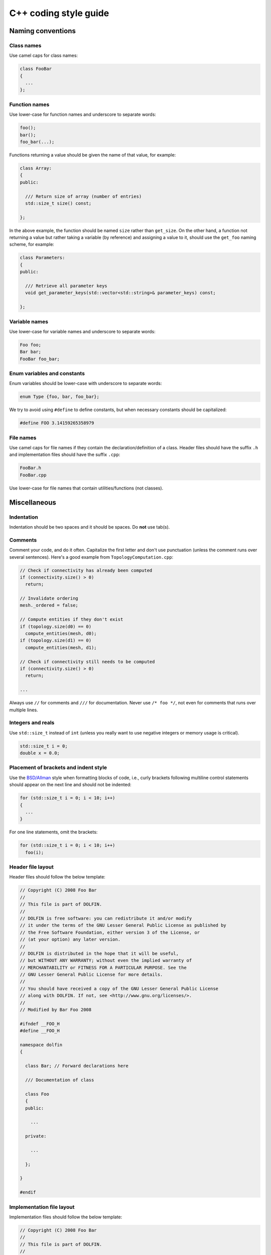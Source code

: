.. _developers_styleguide_cpp:

C++ coding style guide
======================

Naming conventions
------------------

Class names
^^^^^^^^^^^
Use camel caps for class names:

.. code-block:: c++

    class FooBar
    {
      ...
    };

Function names
^^^^^^^^^^^^^^

Use lower-case for function names and underscore to separate words:

.. code-block:: c++

    foo();
    bar();
    foo_bar(...);

Functions returning a value should be given the name of that value,
for example:

.. code-block:: c++

    class Array:
    {
    public:

      /// Return size of array (number of entries)
      std::size_t size() const;

    };

In the above example, the function should be named ``size`` rather
than ``get_size``. On the other hand, a function not returning a value
but rather taking a variable (by reference) and assigning a value to
it, should use the ``get_foo`` naming scheme, for example:

.. code-block:: c++

    class Parameters:
    {
    public:

      /// Retrieve all parameter keys
      void get_parameter_keys(std::vector<std::string>& parameter_keys) const;

    };


Variable names
^^^^^^^^^^^^^^

Use lower-case for variable names and underscore to separate words:

.. code-block:: c++

    Foo foo;
    Bar bar;
    FooBar foo_bar;

Enum variables and constants
^^^^^^^^^^^^^^^^^^^^^^^^^^^^

Enum variables should be lower-case with underscore to separate words:

.. code-block:: c++

    enum Type {foo, bar, foo_bar};

We try to avoid using ``#define`` to define constants, but when
necessary constants should be capitalized:

.. code-block:: c++

    #define FOO 3.14159265358979

File names
^^^^^^^^^^

Use camel caps for file names if they contain the
declaration/definition of a class. Header files should have the suffix
``.h`` and implementation files should have the suffix ``.cpp``:

.. code-block:: c++

    FooBar.h
    FooBar.cpp

Use lower-case for file names that contain utilities/functions (not
classes).

Miscellaneous
-------------

.. _styleguides_cpp_coding_style_indentation:

Indentation
^^^^^^^^^^^

Indentation should be two spaces and it should be spaces. Do **not**
use tab(s).

Comments
^^^^^^^^

Comment your code, and do it often. Capitalize the first letter and
don't use punctuation (unless the comment runs over several
sentences). Here's a good example from ``TopologyComputation.cpp``:

.. code-block:: c++

    // Check if connectivity has already been computed
    if (connectivity.size() > 0)
      return;

    // Invalidate ordering
    mesh._ordered = false;

    // Compute entities if they don't exist
    if (topology.size(d0) == 0)
      compute_entities(mesh, d0);
    if (topology.size(d1) == 0)
      compute_entities(mesh, d1);

    // Check if connectivity still needs to be computed
    if (connectivity.size() > 0)
      return;

    ...

Always use ``//`` for comments and ``///`` for documentation. Never
use ``/* foo */``, not even for comments that runs over multiple
lines.

Integers and reals
^^^^^^^^^^^^^^^^^^

Use ``std::size_t`` instead of ``int`` (unless you really want to use
negative integers or memory usage is critical).

.. code-block:: c++

    std::size_t i = 0;
    double x = 0.0;

Placement of brackets and indent style
^^^^^^^^^^^^^^^^^^^^^^^^^^^^^^^^^^^^^^

Use the `BSD/Allman <http://en.wikipedia.org/wiki/Indent_style>`_
style when formatting blocks of code, i.e., curly brackets following
multiline control statements should appear on the next line and should
not be indented:

.. code-block:: c++

    for (std::size_t i = 0; i < 10; i++)
    {
      ...
    }

For one line statements, omit the brackets:

.. code-block:: c++

    for (std::size_t i = 0; i < 10; i++)
      foo(i);

Header file layout
^^^^^^^^^^^^^^^^^^

Header files should follow the below template:

.. code-block:: c++

    // Copyright (C) 2008 Foo Bar
    //
    // This file is part of DOLFIN.
    //
    // DOLFIN is free software: you can redistribute it and/or modify
    // it under the terms of the GNU Lesser General Public License as published by
    // the Free Software Foundation, either version 3 of the License, or
    // (at your option) any later version.
    //
    // DOLFIN is distributed in the hope that it will be useful,
    // but WITHOUT ANY WARRANTY; without even the implied warranty of
    // MERCHANTABILITY or FITNESS FOR A PARTICULAR PURPOSE. See the
    // GNU Lesser General Public License for more details.
    //
    // You should have received a copy of the GNU Lesser General Public License
    // along with DOLFIN. If not, see <http://www.gnu.org/licenses/>.
    //
    // Modified by Bar Foo 2008

    #ifndef __FOO_H
    #define __FOO_H

    namespace dolfin
    {

      class Bar; // Forward declarations here

      /// Documentation of class

      class Foo
      {
      public:

        ...

      private:

        ...

      };

    }

    #endif

Implementation file layout
^^^^^^^^^^^^^^^^^^^^^^^^^^

Implementation files should follow the below template:

.. code-block:: c++

    // Copyright (C) 2008 Foo Bar
    //
    // This file is part of DOLFIN.
    //
    // DOLFIN is free software: you can redistribute it and/or modify
    // it under the terms of the GNU Lesser General Public License as published by
    // the Free Software Foundation, either version 3 of the License, or
    // (at your option) any later version.
    //
    // DOLFIN is distributed in the hope that it will be useful,
    // but WITHOUT ANY WARRANTY; without even the implied warranty of
    // MERCHANTABILITY or FITNESS FOR A PARTICULAR PURPOSE. See the
    // GNU Lesser General Public License for more details.
    //
    // You should have received a copy of the GNU Lesser General Public License
    // along with DOLFIN. If not, see <http://www.gnu.org/licenses/>.
    //
    // Modified by Bar Foo 2008

    #include <dolfin/Foo.h>

    using namespace dolfin;

    //-----------------------------------------------------------------------------
    Foo::Foo() : // variable initialization here
    {
      ...
    }
    //-----------------------------------------------------------------------------
    Foo::~Foo()
    {
      // Do nothing
    }
    //-----------------------------------------------------------------------------

The horizontal lines above (including the slashes) should be exactly
79 characters wide.

Including header files and using forward declarations
^^^^^^^^^^^^^^^^^^^^^^^^^^^^^^^^^^^^^^^^^^^^^^^^^^^^^

Do not use ``#include <dolfin.h>`` or ``#include``
``<dolfin/dolfin_foo.h>`` inside the DOLFIN source tree. Only include
the portions of DOLFIN you are actually using.

Include as few header files as possible and use forward declarations
whenever possible (in header files). Put the ``#include`` in the
implementation file.  This reduces compilation time and minimizes the
risk of cyclic dependencies.

Explicit constructors
^^^^^^^^^^^^^^^^^^^^^

Make all one argument constructors (except copy constructors)
explicit:

.. code-block:: c++

    class Foo
    {
      explicit Foo(std::size_t i);
    };

Virtual functions
^^^^^^^^^^^^^^^^^

Always declare inherited virtual functions as virtual in the
subclasses.  This makes it easier to spot which functions are virtual.

.. code-block:: c++

    class Foo
    {
      virtual void foo();
      virtual void bar() = 0;
    };

    class Bar : public Foo
    {
      virtual void foo();
      virtual void bar();
    };

Use of libraries
----------------

Prefer C++ strings and streams over old C-style ``char*``
^^^^^^^^^^^^^^^^^^^^^^^^^^^^^^^^^^^^^^^^^^^^^^^^^^^^^^^^^

Use ``std::string`` instead of ``const char*`` and use
``std::istream`` and ``std::ostream`` instead of ``FILE``. Avoid
``printf``, ``sprintf`` and other C functions.

There are some exceptions to this rule where we need to use old
C-style function calls. One such exception is handling of command-line
arguments (``char* argv[]``).

Prefer smart pointers over plain pointers
^^^^^^^^^^^^^^^^^^^^^^^^^^^^^^^^^^^^^^^^^

Use ``std::shared_ptr`` and ``std::unique_ptr`` in favour of plain
pointers. Smart pointers reduce the likelihood of memory leaks and
make ownership clear. Use ``unique_ptr`` for a pointer that is not
shared and ``shared_ptr`` when multiple pointers point to the same
object.
